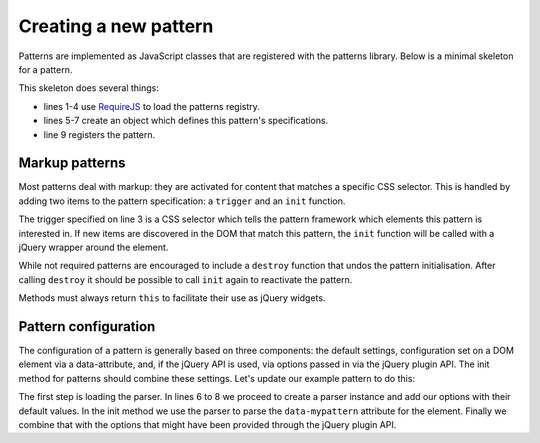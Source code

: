 Creating a new pattern
======================

Patterns are implemented as JavaScript classes that are registered with the patterns library.
Below is a minimal skeleton for a pattern.

.. code-block:: javascript
   :linenos:

    import { BasePattern } from "@patternslib/patternslib/src/core/basepattern";
    import registry from "@patternslib/patternslib/src/core/registry";

    class Pattern extends BasePattern {
        static name = "test-pattern";
        static trigger = ".pat-test-pattern";

        init() {
        }
    }

    // Register Pattern class in the global pattern registry and make it usable there.
    registry.register(Pattern);

    // Export Pattern as default export.
    // You can import it as ``import AnyName from "./{{{ pattern.name }}}";``
    export default Pattern;
    // Export BasePattern as named export.
    // You can import it as ``import { Pattern } from "./{{{ pattern.name }}}";``
    export { Pattern };
   define([
       'require'
       '../registry'
   ], function(require, registry) {
       var pattern_spec = {
           name: "mypattern",
       };

       registry.register(pattern_spec);
   });

This skeleton does several things:

* lines 1-4 use `RequireJS <http://requirejs.org/>`_ to load the patterns
  registry.
* lines 5-7 create an object which defines this pattern's specifications.
* line 9 registers the pattern.


Markup patterns
---------------

Most patterns deal with markup: they are activated for content that matches
a specific CSS selector. This is handled by adding two items to the
pattern specification: a ``trigger`` and an ``init`` function.

.. code-block:: javascript
   :linenos:

   var pattern_spec = {
       name: "mypattern",
       trigger: ".tooltip, [data-tooltip]",

       init: function($el) {
           ...
       },

       destroy: function($el) {
           ...
       }
   };

The trigger specified on line 3 is a CSS selector which tells the pattern
framework which elements this pattern is interested in. If new items are
discovered in the DOM that match this pattern, the ``init`` function will be
called with a jQuery wrapper around the element.

While not required patterns are encouraged to include a ``destroy`` function
that undos the pattern initialisation.  After calling ``destroy`` it should be
possible to call ``init`` again to reactivate the pattern.

Methods must always return ``this`` to facilitate their use as jQuery widgets.


Pattern configuration
---------------------

The configuration of a pattern is generally based on three components: the
default settings, configuration set on a DOM element via a data-attribute, and,
if the jQuery API is used, via options passed in via the jQuery plugin API.
The init method for patterns should combine these settings. Let's update our
example pattern to do this:

.. code-block:: javascript
   :linenos:
   :emphasize-lines: 3,6,7,8,12

   define([
       'require',
       'core/parser',
       '../registry'
   ], function(require, Parser, registry) {
       var Parser = new Parser();
       parser.add_argument("delay", 500);
       parser.add_argument("auto-play", true);

       var pattern_spec = {
           init: function($el, opts) {
               var options = $.extend({}, parser.parse($el.data("mypattern")), opts);
               ...
           };
       };

   });

The first step is loading the parser. In lines 6 to 8 we proceed to create a
parser instance and add our options with their default values. In the init
method we use the parser to parse the ``data-mypattern`` attribute for the
element. Finally we combine that with the options that might have been
provided through the jQuery plugin API.
